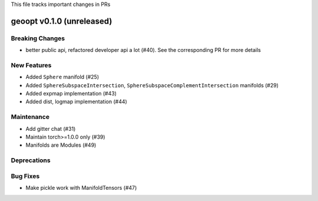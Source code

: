 This file tracks important changes in PRs

geoopt v0.1.0 (unreleased)
==========================

Breaking Changes
----------------
* better public api, refactored developer api a lot (#40). See the corresponding PR for more details

New Features
------------
* Added ``Sphere`` manifold (#25)
* Added ``SphereSubspaceIntersection``, ``SphereSubspaceComplementIntersection`` manifolds (#29)
* Added expmap implementation (#43)
* Added dist, logmap implementation (#44)

Maintenance
-----------
* Add gitter chat (#31)
* Maintain torch>=1.0.0 only (#39)
* Manifolds are Modules (#49)

Deprecations
------------

Bug Fixes
---------
* Make pickle work with ManifoldTensors (#47)
